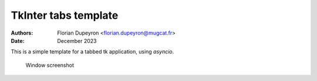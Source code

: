 =====================
TkInter tabs template
=====================
:Authors: - Florian Dupeyron <florian.dupeyron@mugcat.fr>
:Date: December 2023


This is a simple template for a tabbed tk application, using `asyncio`.


.. figure:: .img/screenshot.png

    Window screenshot
